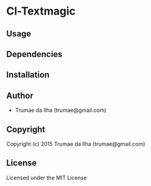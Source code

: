 * Cl-Textmagic 

** Usage

** Dependencies

** Installation
   
** Author

+ Trumae da Ilha (trumae@gmail.com)

** Copyright

Copyright (c) 2015 Trumae da Ilha (trumae@gmail.com)


** License

Licensed under the MIT License

